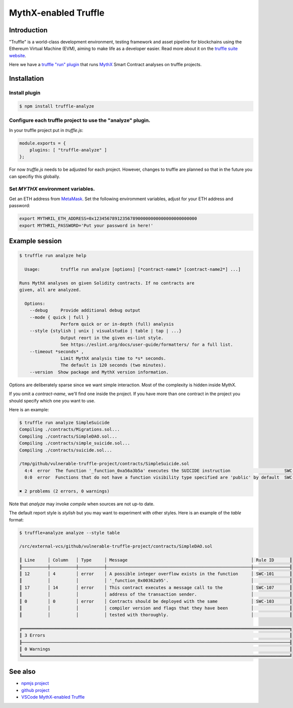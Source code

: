 MythX-enabled Truffle
=====================

Introduction
------------

"Truffle" is a world-class development environment, testing framework and asset pipeline for blockchains using the Ethereum Virtual Machine (EVM), aiming to make life as a developer easier. Read more about it on the `truffle suite website <https://truffleframework.com/docs/truffle/overview>`_.

Here we have a `truffle "run" plugin <https://truffleframework.com/docs/truffle/getting-started/writing-external-scripts>`_ that runs `MythX <https://mythx.io>`_ Smart Contract analyses on truffle projects.

Installation
------------

Install plugin
^^^^^^^^^^^^^^

.. code-block:: console

  $ npm install truffle-analyze


Configure each truffle project to use the "analyze" plugin.
^^^^^^^^^^^^^^^^^^^^^^^^^^^^^^^^^^^^^^^^^^^^^^^^^^^^^^^^^^^

In your truffle project put in `truffle.js`:

.. code-block:: javascript

  module.exports = {
      plugins: [ "truffle-analyze" ]
  };

For now `truffle.js` needs to be adjusted for each project. However, changes to truffle are planned
so that in the future you can specifiy this globally.

Set `MYTHX` environment variables.
^^^^^^^^^^^^^^^^^^^^^^^^^^^^^^^^^^

Get an ETH address from `MetaMask <https://metamask.io>`_. Set the following enviromment variables,
adjust for your ETH address and password:

.. code-block:: bash

  export MYTHRIL_ETH_ADDRESS=0x1234567891235678900000000000000000000000
  export MYTHRIL_PASSWORD='Put your password in here!'


Example session
---------------

.. code-block:: console

  $ truffle run analyze help

    Usage:        truffle run analyze [options] [*contract-name1* [contract-name2*] ...]

  Runs MythX analyses on given Solidity contracts. If no contracts are
  given, all are analyzed.

    Options:
      --debug     Provide additional debug output
      --mode { quick | full }
                  Perform quick or or in-depth (full) analysis
      --style {stylish | unix | visualstudio | table | tap | ...}
                  Output reort in the given es-lint style.
                  See https://eslint.org/docs/user-guide/formatters/ for a full list.
      --timeout *seconds* ,
                  Limit MythX analysis time to *s* seconds.
                  The default is 120 seconds (two minutes).
      --version  Show package and MythX version information.


Options are deliberately sparse since we want simple interaction. Most
of the complexity is hidden inside MythX.

If you omit a *contract-name*, we'll find one inside the
project. If you have more than one contract in the project you should
specify which one you want to use.

Here is an example:

.. code-block:: console

  $ truffle run analyze SimpleSuicide
  Compiling ./contracts/Migrations.sol...
  Compiling ./contracts/SimpleDAO.sol...
  Compiling ./contracts/simple_suicide.sol...
  Compiling ./contracts/suicide.sol...

  /tmp/github/vulnerable-truffle-project/contracts/SimpleSuicide.sol
    4:4  error  The function '_function_0xa56a3b5a' executes the SUICIDE instruction                     SWC-106
    0:0  error  Functions that do not have a function visibility type specified are 'public' by default  SWC-100

  ✖ 2 problems (2 errors, 0 warnings)


Note that `analyze` may invoke `compile` when sources are not up-to date.

The default report style is `stylish` but you may want to experiment with other styles.
Here is an example of the  `table` format:


.. code-block:: console

  $ truffle+analyze analyze --style table

  /src/external-vcs/github/vulnerable-truffle-project/contracts/SimpleDAO.sol

  ║ Line     │ Column   │ Type     │ Message                                                │ Rule ID      ║
  ╟──────────┼──────────┼──────────┼────────────────────────────────────────────────────────┼──────────────╢
  ║ 12       │ 4        │ error    │ A possible integer overflow exists in the function     │ SWC-101      ║
  ║          │          │          │ '_function_0x00362a95'.                                │              ║
  ║ 17       │ 14       │ error    │ This contract executes a message call to the           │ SWC-107      ║
  ║          │          │          │ address of the transaction sender.                     │              ║
  ║ 0        │ 0        │ error    │ Contracts should be deployed with the same             │ SWC-103      ║
  ║          │          │          │ compiler version and flags that they have been         │              ║
  ║          │          │          │ tested with thoroughly.                                │              ║

  ╔════════════════════════════════════════════════════════════════════════════════════════════════════════╗
  ║ 3 Errors                                                                                               ║
  ╟────────────────────────────────────────────────────────────────────────────────────────────────────────╢
  ║ 0 Warnings                                                                                             ║
  ╚════════════════════════════════════════════════════════════════════════════════════════════════════════╝


See also
--------

* `npmjs project <https://npmjs.org/truffle-analyze>`_
* `github project <https://github.com/consensys/truffle-analyze>`_
* `VSCode MythX-enabled Truffle <vscode-truffle>`_
